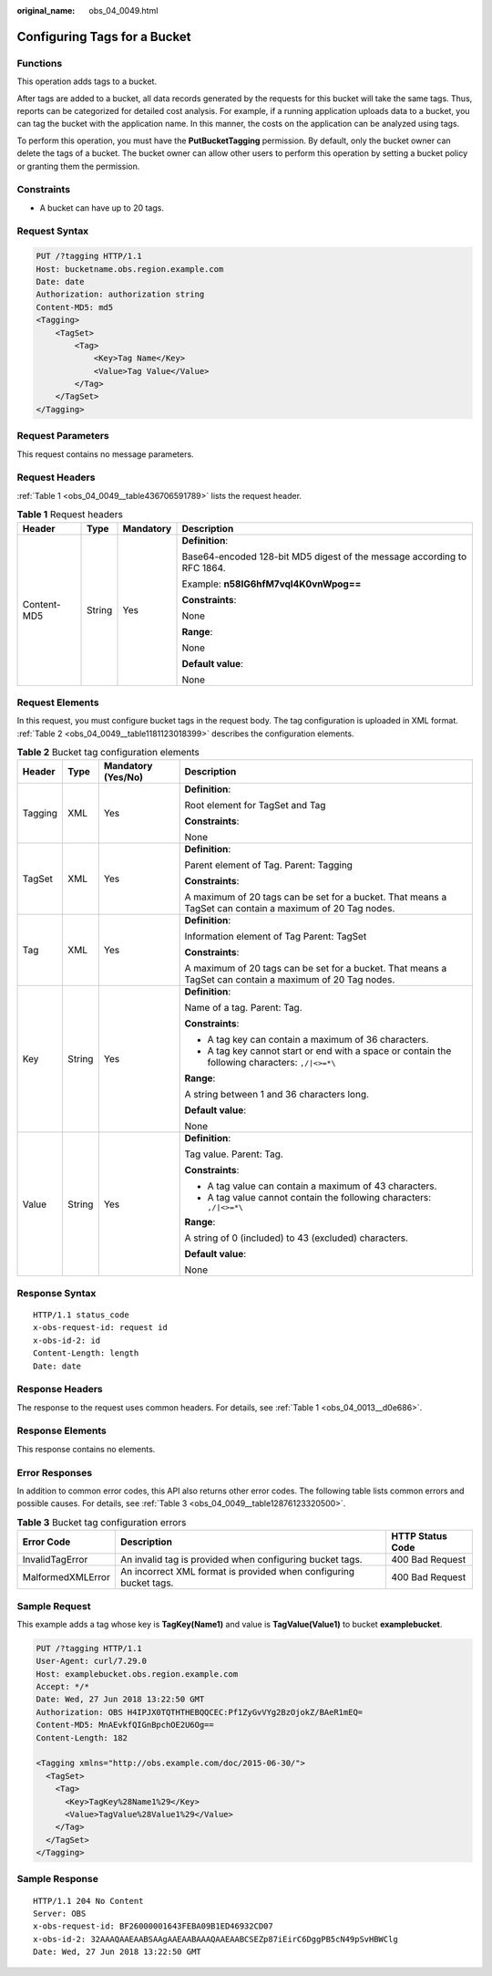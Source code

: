 :original_name: obs_04_0049.html

.. _obs_04_0049:

Configuring Tags for a Bucket
=============================

Functions
---------

This operation adds tags to a bucket.

After tags are added to a bucket, all data records generated by the requests for this bucket will take the same tags. Thus, reports can be categorized for detailed cost analysis. For example, if a running application uploads data to a bucket, you can tag the bucket with the application name. In this manner, the costs on the application can be analyzed using tags.

To perform this operation, you must have the **PutBucketTagging** permission. By default, only the bucket owner can delete the tags of a bucket. The bucket owner can allow other users to perform this operation by setting a bucket policy or granting them the permission.

Constraints
-----------

-  A bucket can have up to 20 tags.

Request Syntax
--------------

.. code-block:: text

   PUT /?tagging HTTP/1.1
   Host: bucketname.obs.region.example.com
   Date: date
   Authorization: authorization string
   Content-MD5: md5
   <Tagging>
       <TagSet>
           <Tag>
               <Key>Tag Name</Key>
               <Value>Tag Value</Value>
           </Tag>
       </TagSet>
   </Tagging>

Request Parameters
------------------

This request contains no message parameters.

Request Headers
---------------

:ref:`Table 1 <obs_04_0049__table436706591789>` lists the request header.

.. _obs_04_0049__table436706591789:

.. table:: **Table 1** Request headers

   +-----------------+-----------------+-----------------+-------------------------------------------------------------------------+
   | Header          | Type            | Mandatory       | Description                                                             |
   +=================+=================+=================+=========================================================================+
   | Content-MD5     | String          | Yes             | **Definition**:                                                         |
   |                 |                 |                 |                                                                         |
   |                 |                 |                 | Base64-encoded 128-bit MD5 digest of the message according to RFC 1864. |
   |                 |                 |                 |                                                                         |
   |                 |                 |                 | Example: **n58IG6hfM7vqI4K0vnWpog==**                                   |
   |                 |                 |                 |                                                                         |
   |                 |                 |                 | **Constraints**:                                                        |
   |                 |                 |                 |                                                                         |
   |                 |                 |                 | None                                                                    |
   |                 |                 |                 |                                                                         |
   |                 |                 |                 | **Range**:                                                              |
   |                 |                 |                 |                                                                         |
   |                 |                 |                 | None                                                                    |
   |                 |                 |                 |                                                                         |
   |                 |                 |                 | **Default value**:                                                      |
   |                 |                 |                 |                                                                         |
   |                 |                 |                 | None                                                                    |
   +-----------------+-----------------+-----------------+-------------------------------------------------------------------------+

Request Elements
----------------

In this request, you must configure bucket tags in the request body. The tag configuration is uploaded in XML format. :ref:`Table 2 <obs_04_0049__table1181123018399>` describes the configuration elements.

.. _obs_04_0049__table1181123018399:

.. table:: **Table 2** Bucket tag configuration elements

   +-----------------+-----------------+--------------------+----------------------------------------------------------------------------------------------------------+
   | Header          | Type            | Mandatory (Yes/No) | Description                                                                                              |
   +=================+=================+====================+==========================================================================================================+
   | Tagging         | XML             | Yes                | **Definition**:                                                                                          |
   |                 |                 |                    |                                                                                                          |
   |                 |                 |                    | Root element for TagSet and Tag                                                                          |
   |                 |                 |                    |                                                                                                          |
   |                 |                 |                    | **Constraints**:                                                                                         |
   |                 |                 |                    |                                                                                                          |
   |                 |                 |                    | None                                                                                                     |
   +-----------------+-----------------+--------------------+----------------------------------------------------------------------------------------------------------+
   | TagSet          | XML             | Yes                | **Definition**:                                                                                          |
   |                 |                 |                    |                                                                                                          |
   |                 |                 |                    | Parent element of Tag. Parent: Tagging                                                                   |
   |                 |                 |                    |                                                                                                          |
   |                 |                 |                    | **Constraints**:                                                                                         |
   |                 |                 |                    |                                                                                                          |
   |                 |                 |                    | A maximum of 20 tags can be set for a bucket. That means a TagSet can contain a maximum of 20 Tag nodes. |
   +-----------------+-----------------+--------------------+----------------------------------------------------------------------------------------------------------+
   | Tag             | XML             | Yes                | **Definition**:                                                                                          |
   |                 |                 |                    |                                                                                                          |
   |                 |                 |                    | Information element of Tag Parent: TagSet                                                                |
   |                 |                 |                    |                                                                                                          |
   |                 |                 |                    | **Constraints**:                                                                                         |
   |                 |                 |                    |                                                                                                          |
   |                 |                 |                    | A maximum of 20 tags can be set for a bucket. That means a TagSet can contain a maximum of 20 Tag nodes. |
   +-----------------+-----------------+--------------------+----------------------------------------------------------------------------------------------------------+
   | Key             | String          | Yes                | **Definition**:                                                                                          |
   |                 |                 |                    |                                                                                                          |
   |                 |                 |                    | Name of a tag. Parent: Tag.                                                                              |
   |                 |                 |                    |                                                                                                          |
   |                 |                 |                    | **Constraints**:                                                                                         |
   |                 |                 |                    |                                                                                                          |
   |                 |                 |                    | -  A tag key can contain a maximum of 36 characters.                                                     |
   |                 |                 |                    | -  A tag key cannot start or end with a space or contain the following characters: ``,/|<>=*\``          |
   |                 |                 |                    |                                                                                                          |
   |                 |                 |                    | **Range**:                                                                                               |
   |                 |                 |                    |                                                                                                          |
   |                 |                 |                    | A string between 1 and 36 characters long.                                                               |
   |                 |                 |                    |                                                                                                          |
   |                 |                 |                    | **Default value**:                                                                                       |
   |                 |                 |                    |                                                                                                          |
   |                 |                 |                    | None                                                                                                     |
   +-----------------+-----------------+--------------------+----------------------------------------------------------------------------------------------------------+
   | Value           | String          | Yes                | **Definition**:                                                                                          |
   |                 |                 |                    |                                                                                                          |
   |                 |                 |                    | Tag value. Parent: Tag.                                                                                  |
   |                 |                 |                    |                                                                                                          |
   |                 |                 |                    | **Constraints**:                                                                                         |
   |                 |                 |                    |                                                                                                          |
   |                 |                 |                    | -  A tag value can contain a maximum of 43 characters.                                                   |
   |                 |                 |                    | -  A tag value cannot contain the following characters: ``,/|<>=*\``                                     |
   |                 |                 |                    |                                                                                                          |
   |                 |                 |                    | **Range**:                                                                                               |
   |                 |                 |                    |                                                                                                          |
   |                 |                 |                    | A string of 0 (included) to 43 (excluded) characters.                                                    |
   |                 |                 |                    |                                                                                                          |
   |                 |                 |                    | **Default value**:                                                                                       |
   |                 |                 |                    |                                                                                                          |
   |                 |                 |                    | None                                                                                                     |
   +-----------------+-----------------+--------------------+----------------------------------------------------------------------------------------------------------+

Response Syntax
---------------

::

   HTTP/1.1 status_code
   x-obs-request-id: request id
   x-obs-id-2: id
   Content-Length: length
   Date: date

Response Headers
----------------

The response to the request uses common headers. For details, see :ref:`Table 1 <obs_04_0013__d0e686>`.

Response Elements
-----------------

This response contains no elements.

Error Responses
---------------

In addition to common error codes, this API also returns other error codes. The following table lists common errors and possible causes. For details, see :ref:`Table 3 <obs_04_0049__table12876123320500>`.

.. _obs_04_0049__table12876123320500:

.. table:: **Table 3** Bucket tag configuration errors

   +-------------------+-------------------------------------------------------------------+------------------+
   | Error Code        | Description                                                       | HTTP Status Code |
   +===================+===================================================================+==================+
   | InvalidTagError   | An invalid tag is provided when configuring bucket tags.          | 400 Bad Request  |
   +-------------------+-------------------------------------------------------------------+------------------+
   | MalformedXMLError | An incorrect XML format is provided when configuring bucket tags. | 400 Bad Request  |
   +-------------------+-------------------------------------------------------------------+------------------+

Sample Request
--------------

This example adds a tag whose key is **TagKey(Name1)** and value is **TagValue(Value1)** to bucket **examplebucket**.

.. code-block:: text

   PUT /?tagging HTTP/1.1
   User-Agent: curl/7.29.0
   Host: examplebucket.obs.region.example.com
   Accept: */*
   Date: Wed, 27 Jun 2018 13:22:50 GMT
   Authorization: OBS H4IPJX0TQTHTHEBQQCEC:Pf1ZyGvVYg2BzOjokZ/BAeR1mEQ=
   Content-MD5: MnAEvkfQIGnBpchOE2U6Og==
   Content-Length: 182

   <Tagging xmlns="http://obs.example.com/doc/2015-06-30/">
     <TagSet>
       <Tag>
         <Key>TagKey%28Name1%29</Key>
         <Value>TagValue%28Value1%29</Value>
       </Tag>
     </TagSet>
   </Tagging>

Sample Response
---------------

::

   HTTP/1.1 204 No Content
   Server: OBS
   x-obs-request-id: BF26000001643FEBA09B1ED46932CD07
   x-obs-id-2: 32AAAQAAEAABSAAgAAEAABAAAQAAEAABCSEZp87iEirC6DggPB5cN49pSvHBWClg
   Date: Wed, 27 Jun 2018 13:22:50 GMT
